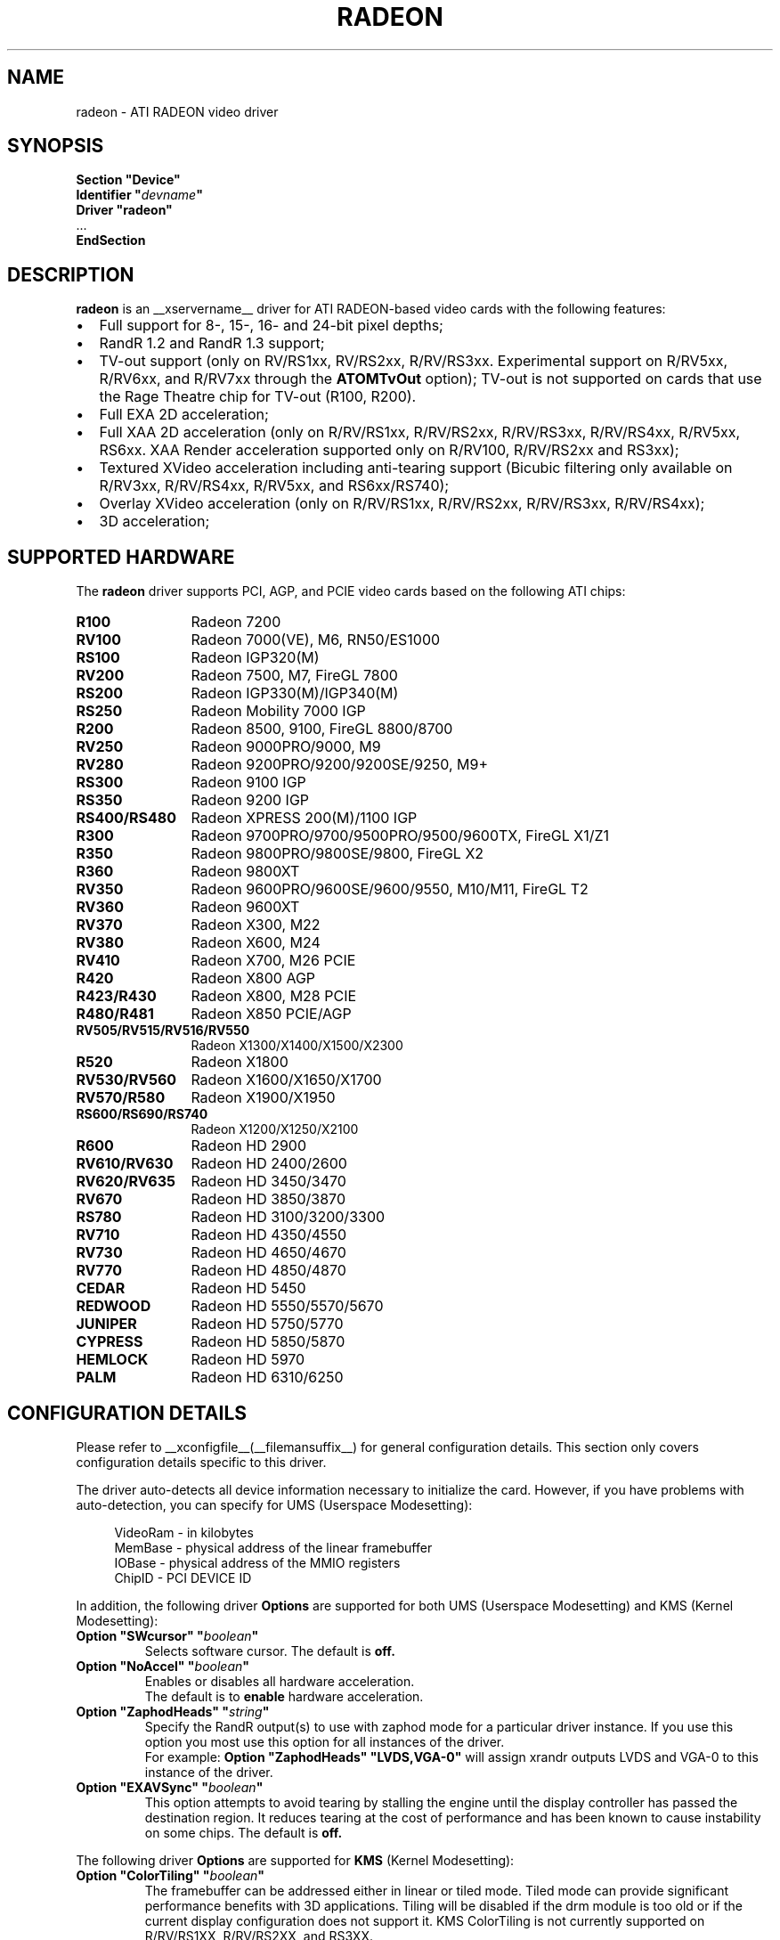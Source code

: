 .ds q \N'34'
.TH RADEON __drivermansuffix__ __vendorversion__
.SH NAME
radeon \- ATI RADEON video driver
.SH SYNOPSIS
.nf
.B "Section \*qDevice\*q"
.BI "  Identifier \*q"  devname \*q
.B  "  Driver \*qradeon\*q"
\ \ ...
.B EndSection
.fi
.SH DESCRIPTION
.B radeon
is an __xservername__ driver for ATI RADEON-based video cards with the
following features:
.PP
.PD 0
.TP 2
\(bu
Full support for 8-, 15-, 16- and 24-bit pixel depths;
.TP
\(bu
RandR 1.2 and RandR 1.3 support;
.TP
\(bu
TV-out support (only on RV/RS1xx, RV/RS2xx, R/RV/RS3xx. Experimental
support on R/RV5xx, R/RV6xx, and R/RV7xx through the
.B ATOMTvOut
option);  TV-out is not supported on cards that use the Rage Theatre
chip for TV-out (R100, R200).
.TP
\(bu
Full EXA 2D acceleration;
.TP
\(bu
Full XAA 2D acceleration (only on R/RV/RS1xx, R/RV/RS2xx, R/RV/RS3xx,
R/RV/RS4xx, R/RV5xx, RS6xx. XAA Render acceleration supported only on R/RV100,
R/RV/RS2xx and RS3xx);
.TP
\(bu
Textured XVideo acceleration including anti-tearing support (Bicubic filtering
only available on R/RV3xx, R/RV/RS4xx, R/RV5xx, and RS6xx/RS740);
.TP
\(bu
Overlay XVideo acceleration (only on R/RV/RS1xx, R/RV/RS2xx,
R/RV/RS3xx, R/RV/RS4xx);
.TP
\(bu
3D acceleration;
.PD
.SH SUPPORTED HARDWARE
The
.B radeon
driver supports PCI, AGP, and PCIE video cards based on the following ATI chips:
.PP
.PD 0
.TP 12
.B R100
Radeon 7200
.TP 12
.B RV100
Radeon 7000(VE), M6, RN50/ES1000
.TP 12
.B RS100
Radeon IGP320(M)
.TP 12
.B RV200
Radeon 7500, M7, FireGL 7800
.TP 12
.B RS200
Radeon IGP330(M)/IGP340(M)
.TP 12
.B RS250
Radeon Mobility 7000 IGP
.TP 12
.B R200
Radeon 8500, 9100, FireGL 8800/8700
.TP 12
.B RV250
Radeon 9000PRO/9000, M9
.TP 12
.B RV280
Radeon 9200PRO/9200/9200SE/9250, M9+
.TP 12
.B RS300
Radeon 9100 IGP
.TP 12
.B RS350
Radeon 9200 IGP
.TP 12
.B RS400/RS480
Radeon XPRESS 200(M)/1100 IGP
.TP 12
.B R300
Radeon 9700PRO/9700/9500PRO/9500/9600TX, FireGL X1/Z1
.TP 12
.B R350
Radeon 9800PRO/9800SE/9800, FireGL X2
.TP 12
.B R360
Radeon 9800XT
.TP 12
.B RV350
Radeon 9600PRO/9600SE/9600/9550, M10/M11, FireGL T2
.TP 12
.B RV360
Radeon 9600XT
.TP 12
.B RV370
Radeon X300, M22
.TP 12
.B RV380
Radeon X600, M24
.TP 12
.B RV410
Radeon X700, M26 PCIE
.TP 12
.B R420
Radeon X800 AGP
.TP 12
.B R423/R430
Radeon X800, M28 PCIE
.TP 12
.B R480/R481
Radeon X850 PCIE/AGP
.TP 12
.B RV505/RV515/RV516/RV550
Radeon X1300/X1400/X1500/X2300
.TP 12
.B R520
Radeon X1800
.TP 12
.B RV530/RV560
Radeon X1600/X1650/X1700
.TP 12
.B RV570/R580
Radeon X1900/X1950
.TP 12
.B RS600/RS690/RS740
Radeon X1200/X1250/X2100
.TP 12
.B R600
Radeon HD 2900
.TP 12
.B RV610/RV630
Radeon HD 2400/2600
.TP 12
.B RV620/RV635
Radeon HD 3450/3470
.TP 12
.B RV670
Radeon HD 3850/3870
.TP 12
.B RS780
Radeon HD 3100/3200/3300
.TP 12
.B RV710
Radeon HD 4350/4550
.TP 12
.B RV730
Radeon HD 4650/4670
.TP 12
.B RV770
Radeon HD 4850/4870
.TP 12
.B CEDAR
Radeon HD 5450
.TP 12
.B REDWOOD
Radeon HD 5550/5570/5670
.TP 12
.B JUNIPER
Radeon HD 5750/5770
.TP 12
.B CYPRESS
Radeon HD 5850/5870
.TP 12
.B HEMLOCK
Radeon HD 5970
.TP 12
.B PALM
Radeon HD 6310/6250
.PD
.SH CONFIGURATION DETAILS
Please refer to __xconfigfile__(__filemansuffix__) for general configuration
details.  This section only covers configuration details specific to this
driver.
.PP
The driver auto\-detects all device information necessary to initialize
the card.  However, if you have problems with auto\-detection, you can
specify for UMS (Userspace Modesetting):
.PP
.RS 4
VideoRam \- in kilobytes
.br
MemBase  \- physical address of the linear framebuffer
.br
IOBase   \- physical address of the MMIO registers
.br
ChipID   \- PCI DEVICE ID
.RE
.PP
In addition, the following driver
.B Options
are supported for both UMS (Userspace Modesetting) and KMS (Kernel Modesetting):
.TP
.BI "Option \*qSWcursor\*q \*q" boolean \*q
Selects software cursor.  The default is
.B off.
.TP
.BI "Option \*qNoAccel\*q \*q" boolean \*q
Enables or disables all hardware acceleration.
.br
The default is to
.B enable
hardware acceleration.
.TP
.BI "Option \*qZaphodHeads\*q \*q" string \*q
Specify the RandR output(s) to use with zaphod mode for a particular driver
instance.  If you use this option you most use this option for all instances
of the driver.
.br
For example:
.B
Option \*qZaphodHeads\*q \*qLVDS,VGA-0\*q
will assign xrandr outputs LVDS and VGA-0 to this instance of the driver.
.TP
.BI "Option \*qEXAVSync\*q \*q" boolean \*q
This option attempts to avoid tearing by stalling the engine until the display
controller has passed the destination region.  It reduces tearing at the cost
of performance and has been known to cause instability on some chips.
The default is
.B off.

.PP
The following driver
.B Options
are supported for
.B KMS
(Kernel Modesetting):
.TP
.BI "Option \*qColorTiling\*q \*q" "boolean" \*q
The framebuffer can be addressed either in linear or tiled mode. Tiled mode can provide
significant performance benefits with 3D applications.  Tiling will be disabled if the drm
module is too old or if the current display configuration does not support it. KMS
ColorTiling is not currently supported on R/RV/RS1XX, R/RV/RS2XX, and RS3XX.
.br
The default value is
.B on
for R/RV3XX, R/RV4XX, R/RV5XX, RS6XX, RS740 and
.B off
for R/RV6XX, R/RV7XX, RS780, RS880, and EVERGREEN.
.TP
.BI "Option \*qEXAPixmaps\*q \*q" boolean \*q
Under KMS, to avoid thrashing pixmaps in/out of VRAM on low memory cards,
we use a heuristic based on VRAM amount to determine whether to allow EXA
to use VRAM for non-essential pixmaps.  This option allows us to override the
heuristic.  The default is
.B on
with > 32MB VRAM, off with < 32MB.

.PP
The following driver
.B Options
are supported for
.B UMS
(Userspace Modesetting):
.TP
.BI "Option \*qDac6Bit\*q \*q" boolean \*q
Enables or disables the use of 6 bits per color component when in 8 bpp
mode (emulates VGA mode).  By default, all 8 bits per color component
are used.
.br
The default is
.B off.
.TP
.BI "Option \*qVideoKey\*q \*q" integer \*q
This overrides the default pixel value for the YUV video overlay key.
.br
The default value is
.B 0x1E.
.TP
.BI "Option \*qScalerWidth\*q \*q" integer \*q
This sets the overlay scaler buffer width. Accepted values range from
1024 to 2048, divisible by 64.  Values other than 1536 and 1920 may
not make sense.  This should be set automatically, but no one knows
what the limit is for which chip. If you think quality is not optimal
when playing back HD video (with horizontal resolution larger than
this setting), increase this value.  If you get an empty area at the
right (usually pink), decrease it. Note that this only affects the "true"
overlay via Xv, and won't affect things like textured video.
.br
The default value is either 1536 (for most chips) or 1920.
.TP
.BI "Option \*qAGPMode\*q \*q" integer \*q
Set AGP data transfer rate.
(used only when DRI is enabled)
.br
1      \-\- 1x (before AGP v3 only)
.br
2      \-\- 2x (before AGP v3 only)
.br
4      \-\- 4x
.br
8      \-\- 8x (AGP v3 only)
.br
others \-\- invalid
.br
The default is to
.B leave it unchanged.
.TP
.BI "Option \*qAGPFastWrite\*q \*q" boolean \*q
Enable AGP fast writes.  Enabling this is frequently the cause of
instability. Used only when the DRI is enabled. If you enable
this option you will get *NO* support from developers.
.br
The default is
.B off.
.TP
.BI "Option \*qBusType\*q \*q" string \*q
Used to replace previous ForcePCIMode option.
Should only be used when driver's bus detection is incorrect
or you want to force a AGP card to PCI mode. You should NEVER force
a PCI card to AGP bus.
.br
PCI    \-\- PCI bus
.br
AGP    \-\- AGP bus
.br
PCIE   \-\- PCI Express bus
.br
(used only when DRI is enabled)
.br
The default is
.B auto detect.
.TP
.BI "Option \*qDisplayPriority\*q \*q" string \*q
.br
Used to prevent flickering or tearing problem caused by display buffer underflow.
.br
AUTO   \-\- Driver calculated (default).
.br
BIOS   \-\- Remain unchanged from BIOS setting.
          Use this if the calculation is not correct
          for your card.
.br
HIGH   \-\- Force to the highest priority.
          Use this if you have problem with above options.
          This may affect performance slightly.
.br
The default value is
.B AUTO.
.TP
.BI "Option \*qColorTiling\*q \*q" "boolean" \*q
The framebuffer can be addressed either in linear or tiled mode. Tiled mode can provide
significant performance benefits with 3D applications.  For 2D it shouldn't matter
much. Tiling will be disabled if the virtual x resolution exceeds 2048 (3968 for R300 
and above), or if DRI is enabled and the drm module is too old.
.br
If this option is enabled, a new DRI driver is required for direct rendering.
.br
Color tiling will be automatically disabled in interlaced or doublescan screen modes.
.br
The default value is
.B on.
.TP 
.BI "Option \*qIgnoreEDID\*q \*q" boolean \*q
Do not use EDID data for mode validation.  DDC is still used
for monitor detection. This is different from NoDDC option.
.br
The default value is
.B off.
.TP 
.BI "Option \*qCustomEDID\*q \*q" string \*q
Forces the X driver to use the EDID data specified in a file rather
than the display's EDID. Also overrides DDC monitor detection.
.br
You may specify a semicolon-separated list of output name and filename pairs
with an optional flag, "digital" or "analog", to override the digital bit in
the EDID which is used by the driver to determine whether to use the
analog or digital encoder associated with a DVI-I port.
The output name is the RandR output name, e.g., "VGA-0" or "DVI-0";
consult the Xorg log for the supported output names of any given system.
.br
The file must contain a raw 128-byte EDID block, as captured by
.B
get-edid.
.br
For example:
.B
Option \*qCustomEDID\*q \*qVGA-0:/tmp/edid1.bin; DVI-0:/tmp/edid2.bin:digital\*q
will assign the EDID from the file /tmp/edid1.bin to the output device
VGA-0, and the EDID from the file /tmp/edid2.bin to the output device
DVI-0 and force the DVI port to use the digital encoder.
.br
Note that a output name must always be specified,
even if only one EDID is specified.
.br
.B
Caution:
Specifying an EDID that doesn't exactly match your display may
damage your hardware, as it allows the driver to specify timings beyond
the capabilities of your display. Use with care.
.TP 
.BI "Option \*qPanelSize\*q \*q" "string" \*q
Should only be used when driver cannot detect the correct panel size.
Apply to both desktop (TMDS) and laptop (LVDS) digital panels.
When a valid panel size is specified, the timings collected from
DDC and BIOS will not be used. If you have a panel with timings
different from that of a standard VESA mode, you have to provide
this information through the Modeline.
.br
For example, Option "PanelSize" "1400x1050"
.br
The default value is
.B none.
.TP
.BI "Option \*qEnablePageFlip\*q \*q" boolean \*q
Enable page flipping for 3D acceleration. This will increase performance
but not work correctly in some rare cases, hence the default is
.B off.
It is currently only supported on R/RV/RS4xx and older hardware.
.TP
.BI "Option \*qForceMinDotClock\*q \*q" frequency \*q
Override minimum dot clock. Some Radeon BIOSes report a minimum dot
clock unsuitable (too high) for use with television sets even when they
actually can produce lower dot clocks. If this is the case you can
override the value here.
.B Note that using this option may damage your hardware.
You have been warned. The
.B frequency
parameter may be specified as a float value with standard suffixes like
"k", "kHz", "M", "MHz".
.TP
.BI "Option \*qRenderAccel\*q \*q" boolean \*q
Enables or disables hardware Render acceleration.  It is supported on all
Radeon cards when using EXA acceleration and on Radeon R/RV/RS1xx,
R/RV/RS2xx and RS3xx when using XAA.  The default is to
.B enable
Render acceleration.
.TP
.BI "Option \*qAccelMethod\*q \*q" "string" \*q
Chooses between available acceleration architectures.  Valid options are
.B XAA
and
.B EXA.
XAA is the traditional acceleration architecture and support for it is very
stable.  EXA is a newer acceleration architecture with better performance for
the Render and Composite extensions.  The default is
.B EXA.
.TP
.BI "Option \*qAccelDFS\*q \*q" boolean \*q
Use or don't use accelerated EXA DownloadFromScreen hook when possible (only
when Direct Rendering is enabled, e.g.).
Default:
.B off
with AGP due to issues with GPU->host transfers with some AGP bridges,
.B on
otherwise.
.TP
.BI "Option \*qFBTexPercent\*q \*q" integer \*q
Amount of video RAM to reserve for OpenGL textures, in percent. With EXA, the
remainder of video RAM is reserved for EXA offscreen management. Specifying 0
results in all offscreen video RAM being reserved for EXA and only GART memory
being available for OpenGL textures. This may improve EXA performance, but
beware that it may cause problems with OpenGL drivers from Mesa versions older
than 6.4. With XAA, specifying lower percentage than what gets reserved without
this option has no effect, but the driver tries to increase the video RAM
reserved for textures to the amount specified roughly.
Default:
.B 50.
.TP
.BI "Option \*qDepthBits\*q \*q" integer \*q
Precision in bits per pixel of the shared depth buffer used for 3D acceleration.
Valid values are 16 and 24. When this is 24, there will also be a hardware
accelerated stencil buffer, but the combined depth/stencil buffer will take up
twice as much video RAM as when it's 16.
Default:
.B The same as the screen depth.
.TP
.BI "Option \*qDMAForXv\*q \*q" boolean \*q
Try or don't try to use DMA for Xv image transfers. This will reduce CPU
usage when playing big videos like DVDs, but may cause instabilities.
Default:
.B on.
.TP
.BI "Option \*qSubPixelOrder\*q \*q" "string" \*q
Force subpixel order to specified order.
Subpixel order is used for subpixel decimation on flat panels.
.br
NONE   \-\- No subpixel (CRT like displays)
.br
RGB    \-\- in horizontal RGB order (most flat panels)
.br
BGR    \-\- in horizontal BGR order (some flat panels)

.br
This option is intended to be used in following cases:
.br
1. The default subpixel order is incorrect for your panel.
.br
2. Enable subpixel decimation on analog panels.
.br
3. Adjust to one display type in dual-head clone mode setup.
.br
4. Get better performance with Render acceleration on
digital panels (use NONE setting).
.br
The default is 
.B NONE 
for CRT, 
.B RGB 
for digital panels
.TP
.BI "Option \*qClockGating\*q \*q" boolean \*q
Enable dynamic clock gating.  This can help reduce heat and increase battery
life by reducing power usage.  Some users report reduced 3D performance
with this enabled.  The default is
.B off.
.TP
.BI "Option \*qForceLowPowerMode\*q \*q" boolean \*q
Enable a static low power mode.  This can help reduce heat and increase battery
life by reducing power usage at the expense of performance. The default is
.B off.
.TP
.BI "Option \*qDynamicPM\*q \*q" boolean \*q
Enable dynamic power mode switching.  This can help reduce heat and increase battery
life by reducing power usage when the system is idle (DPMS active). The default is
.B off.
.TP
.BI "Option \*qVGAAccess\*q \*q" boolean \*q
Tell the driver if it can do legacy VGA IOs to the card. This is
necessary for properly resuming consoles when in VGA text mode, but
shouldn't be if the console is using radeonfb or some other graphic
mode driver. Some platforms like PowerPC have issues with those, and they aren't
necessary unless you have a real text mode in console. The default is
.B off
on PowerPC and SPARC and
.B on
on other architectures.
.TP
.BI "Option \*qReverseDDC\*q \*q" boolean \*q
When BIOS connector information isn't available, use this option to
reverse the mapping of the two main DDC ports. Use this if the X server
obviously detects the wrong display for each connector. This is
typically needed on the Radeon 9600 cards bundled with Apple G5s. The
default is
.B off.
.TP
.BI "Option \*qLVDSProbePLL\*q \*q" boolean \*q
When BIOS panel information isn't available (like on PowerBooks), it
may still be necessary to use the firmware-provided PLL values for the
panel or flickering will happen. This option will force probing of
the current value programmed in the chip when X is launched in that
case.  This is only useful for LVDS panels (laptop internal panels).
The default is
.B on.
.TP
.BI "Option \*qTVDACLoadDetect\*q \*q" boolean \*q
Enable load detection on the TV DAC.  The TV DAC is used to drive both
TV-out and analog monitors. Load detection is often unreliable in the
TV DAC so it is disabled by default.
The default is
.B off.
.TP
.BI "Option \*qDefaultTMDSPLL\*q \*q" boolean \*q
Use the default driver provided TMDS PLL values rather than the ones
provided by the BIOS. This option has no effect on Mac cards.  Enable
this option if you are having problems with a DVI monitor using the
internal TMDS controller.
The default is
.B off.
.TP
.BI "Option \*qDefaultTVDACAdj\*q \*q" boolean \*q
Use the default driver provided TVDAC Adj values rather than the ones
provided by the BIOS. This option has no effect on Mac cards.  Enable
this option if you are having problems with a washed out display on
the secondary DAC.
The default is
.B off.
.TP
.BI "Option \*qDRI\*q \*q" boolean \*q
Enable DRI support.  This option allows you to enable to disable the DRI.
The default is
.B off 
for RN50/ES1000 and
.B on 
for others.
.TP
.BI "Option \*qDefaultConnectorTable\*q \*q" boolean \*q
Enable this option to skip the BIOS connector table parsing and use the
driver defaults for each chip.
The default is
.B off 
.TP
.BI "Option \*qMacModel\*q \*q" string \*q
.br
Used to specify Mac models for connector tables and quirks.  If you have
a PowerBook or Mini with DVI that does not work properly, try the alternate
options as Apple does not seem to provide a good way of knowing whether
they use internal or external TMDS for DVI.  Only valid on PowerPC.
On Linux, the driver will attempt to detect the MacModel automatically.
.br
ibook                \-\- ibooks
.br
powerbook-external   \-\- Powerbooks with external DVI
.br
powerbook-internal   \-\- Powerbooks with integrated DVI
.br
powerbook-vga        \-\- Powerbooks with VGA rather than DVI
.br
mini-external        \-\- Mac Mini with external DVI
.br
mini-internal        \-\- Mac Mini with integrated DVI
.br
imac-g5-isight       \-\- iMac G5 iSight
.br
emac                 \-\- eMac G4
.br
The default value is
.B undefined.
.TP
.BI "Option \*qTVStandard\*q \*q" string \*q
.br
Used to specify the default TV standard if you want to use something other than
the BIOS default. Valid options are:
.br
ntsc
.br
pal
.br
pal-m
.br
pal-60
.br
ntsc-j
.br
scart-pal
.br
The default value is
.B undefined.
.TP
.BI "Option \*qForceTVOut\*q \*q" boolean \*q
Enable this option to force TV-out to always be detected as attached.
The default is
.B off 
.TP
.BI "Option \*qIgnoreLidStatus\*q \*q" boolean \*q
Enable this option to ignore lid status on laptops and always detect
LVDS as attached.
The default is
.B on. 
.TP
.BI "Option \*qInt10\*q \*q" boolean \*q
This option allows you to disable INT10 initialization.  Set this to
False if you are experiencing a hang when initializing a secondary card.
The default is
.B on.
.TP 
.BI "Option \*qATOMTvOut\*q \*q" boolean \*q
This option enables experimental TV-out support for R/RV5xx, R/RV6xx, and R/RV7xx
AtomBIOS chips. TV-out is experimental and may not function on these chips as
well as hoped for.
The default is
.B off.
.TP 
.BI "Option \*qR4xxATOM\*q \*q" boolean \*q
This option enables modesetting on R/RV4xx chips using AtomBIOS.
The default is
.B off.

.SH TEXTURED VIDEO ATTRIBUTES
The driver supports the following X11 Xv attributes for Textured Video.
You can use the "xvattr" tool to query/set those attributes at runtime.

.TP
.BI "XV_VSYNC"
XV_VSYNC is used to control whether textured adapter synchronizes
the screen update to the monitor vertical refresh to eliminate tearing.
It has two values: 'off'(0) and 'on'(1). The default is
.B 'on'(1).

.TP
.BI "XV_CRTC"
XV_CRTC is used to control which display controller (crtc) the textured
adapter synchronizes the screen update with when XV_VSYNC is enabled.
The default, 'auto'(-1), will sync to the display controller that more
of the video is on.  This attribute is useful for things like clone mode
where the user can best decide which display should be synced.
The default is
.B 'auto'(-1).

.TP
.BI "XV_BICUBIC"
XV_BICUBIC is used to control whether textured adapter should apply
a bicubic filter to smooth the output. It has three values: 'off'(0), 'on'(1)
and 'auto'(2). 'off' means never apply the filter, 'on' means always apply
the filter and 'auto' means apply the filter only if the X and Y
sizes are scaled to more than double to avoid blurred output.  Bicubic
filtering is not currently compatible with other Xv attributes like hue,
contrast, and brightness, and must be disabled to use those attributes.
The default is
.B 'off'(0).

.SH SEE ALSO
__xservername__(__appmansuffix__), __xconfigfile__(__filemansuffix__), Xserver(__appmansuffix__), X(__miscmansuffix__)
.IP " 1." 4
Wiki page:
.RS 4
http://www.x.org/wiki/radeon
.RE
.IP " 2." 4
Overview about radeon development code:
.RS 4
http://cgit.freedesktop.org/xorg/driver/xf86-video-ati/
.RE
.IP " 3." 4
Mailing list:
.RS 4
http://lists.x.org/mailman/listinfo/xorg-driver-ati
.RE
.IP " 4." 4
IRC channel:
.RS 4
#radeon on irc.freenode.net
.RE
.IP " 5." 4
Query the bugtracker for radeon bugs:
.RS 4
https://bugs.freedesktop.org/query.cgi?product=xorg&component=Driver/Radeon
.RE
.IP " 6." 4
Submit bugs & patches:
.RS 4
https://bugs.freedesktop.org/enter_bug.cgi?product=xorg&component=Driver/Radeon
.RE

.SH AUTHORS
.nf
Authors include:
Rickard E. (Rik) Faith   \fIfaith@precisioninsight.com\fP
Kevin E. Martin          \fIkem@freedesktop.org\fP
Alan Hourihane           \fIalanh@fairlite.demon.co.uk\fP
Marc Aurele La France    \fItsi@xfree86.org\fP
Benjamin Herrenschmidt   \fIbenh@kernel.crashing.org\fP
Michel D\(:anzer            \fImichel@tungstengraphics.com\fP
Alex Deucher             \fIalexdeucher@gmail.com\fP
Bogdan D.                \fIbogdand@users.sourceforge.net\fP
Eric Anholt              \fIeric@anholt.net\fP
